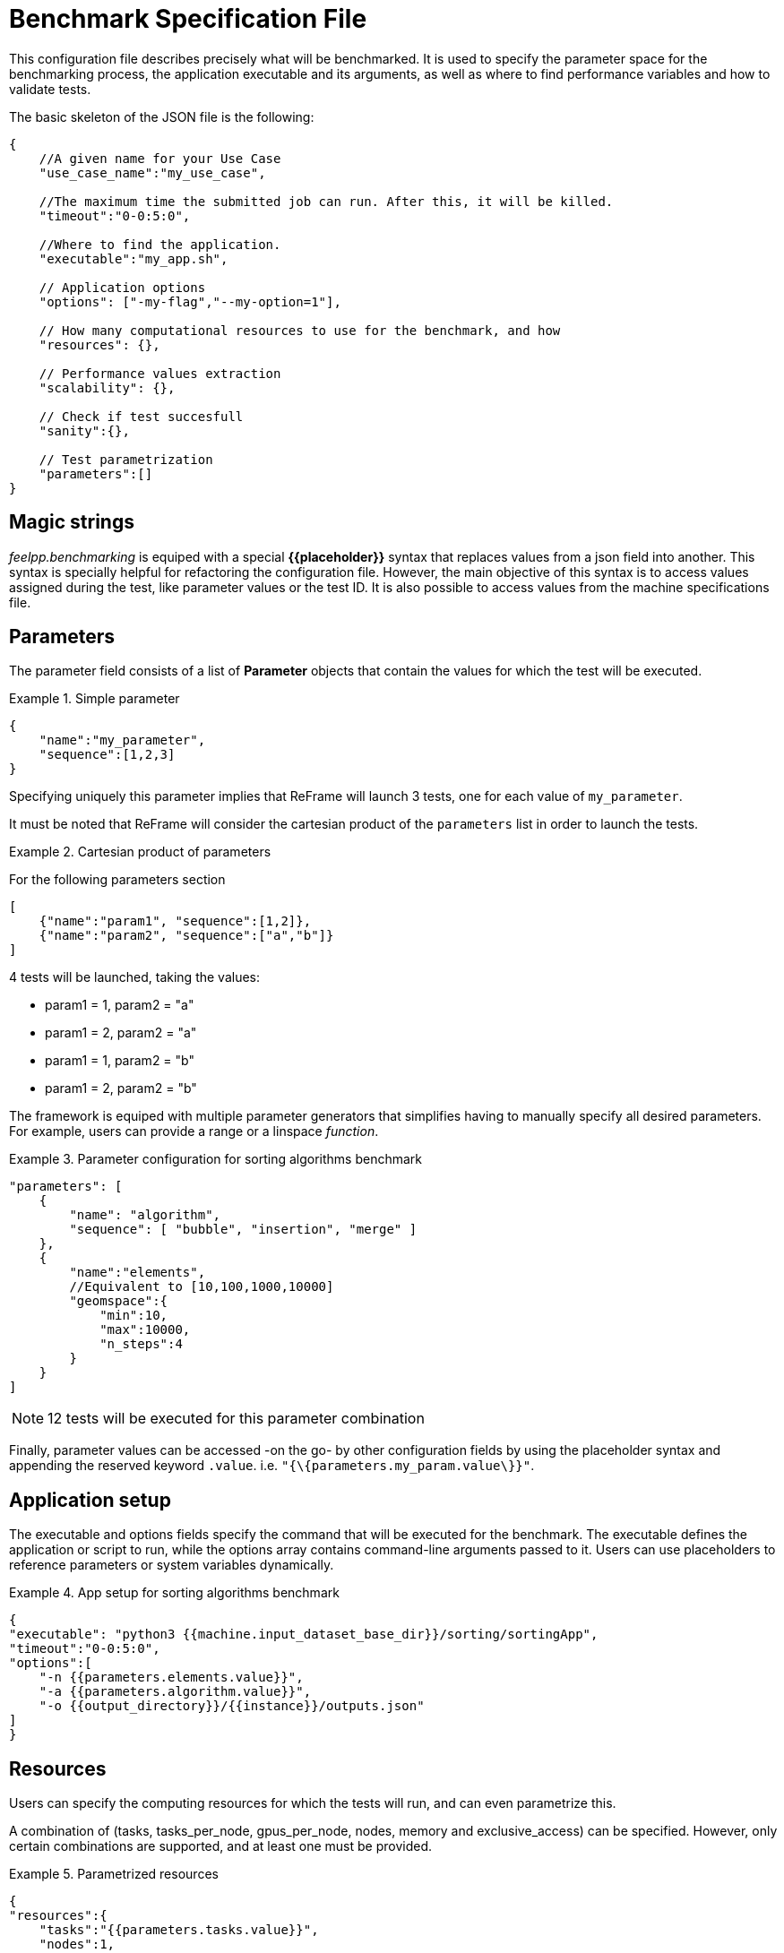 = Benchmark Specification File

This configuration file describes precisely what will be benchmarked. It is used to specify the parameter space for the benchmarking process, the application executable and its arguments, as well as where to find performance variables and how to validate tests.

The basic skeleton of the JSON file is the following: 

[source,json]
----
{
    //A given name for your Use Case
    "use_case_name":"my_use_case",

    //The maximum time the submitted job can run. After this, it will be killed. 
    "timeout":"0-0:5:0",

    //Where to find the application.
    "executable":"my_app.sh",

    // Application options
    "options": ["-my-flag","--my-option=1"],

    // How many computational resources to use for the benchmark, and how
    "resources": {},

    // Performance values extraction
    "scalability": {},

    // Check if test succesfull
    "sanity":{},

    // Test parametrization
    "parameters":[]
}
----

== Magic strings

_feelpp.benchmarking_ is equiped with a special *{\{placeholder\}}* syntax that replaces values from a json field into another. This syntax is specially helpful for refactoring the configuration file.
However, the main objective of this syntax is to access values assigned during the test, like parameter values or the test ID.
It is also possible to access values from the machine specifications file.

== Parameters

The parameter field consists of a list of *Parameter* objects that contain the values for which the test will be executed. 

.Simple parameter
====
[source,json]
----
{
    "name":"my_parameter",
    "sequence":[1,2,3]
}
----

Specifying uniquely this parameter implies that ReFrame will launch 3 tests, one for each value of `my_parameter`.
====

It must be noted that ReFrame will consider the cartesian product of the `parameters` list in order to launch the tests.

.Cartesian product of parameters
====
For the following parameters section

[source,json]
----
[
    {"name":"param1", "sequence":[1,2]},
    {"name":"param2", "sequence":["a","b"]}
]
----

4 tests will be launched, taking the values: 

- param1 = 1, param2 = "a"
- param1 = 2, param2 = "a"
- param1 = 1, param2 = "b"
- param1 = 2, param2 = "b"
====

The framework is equiped with multiple parameter generators that simplifies having to manually specify all desired parameters. For example, users can provide a range or a linspace _function_.

.Parameter configuration for sorting algorithms benchmark
====
[source,json]
----
"parameters": [
    {
        "name": "algorithm",
        "sequence": [ "bubble", "insertion", "merge" ]
    },
    {
        "name":"elements",
        //Equivalent to [10,100,1000,10000]
        "geomspace":{
            "min":10,
            "max":10000,
            "n_steps":4
        }
    }
]
----

NOTE: 12 tests will be executed for this parameter combination

====

Finally, parameter values can be accessed -on the go- by other configuration fields by using the placeholder syntax and appending the reserved keyword `.value`. i.e.
`"{\{parameters.my_param.value\}}"`.

== Application setup

The executable and options fields specify the command that will be executed for the benchmark. The executable defines the application or script to run, while the options array contains command-line arguments passed to it. Users can use placeholders to reference parameters or system variables dynamically.

.App setup for sorting algorithms benchmark
====
[source,json]
----
{
"executable": "python3 {{machine.input_dataset_base_dir}}/sorting/sortingApp",
"timeout":"0-0:5:0",
"options":[
    "-n {{parameters.elements.value}}",
    "-a {{parameters.algorithm.value}}",
    "-o {{output_directory}}/{{instance}}/outputs.json"
]
}
----
====

== Resources

Users can specify the computing resources for which the tests will run, and can even parametrize this.

A combination of (tasks, tasks_per_node, gpus_per_node, nodes, memory and exclusive_access) can be specified. However, only certain combinations are supported, and at least one must be provided.

.Parametrized resources
====
[source,json]
----
{
"resources":{
    "tasks":"{{parameters.tasks.value}}",
    "nodes":1,
    "exclusive_access":false

},
"parameters":[
    {"name":"tasks","sequence":[16,32,64,128]}
]
}
----
====


== Performance Values Extraction

The `scalability` field defines how performance metrics are extracted from output files. Users first need to specify the base directory where performance variables are written. Then, users should provide the list of all the performance files, along with the file format. For JSON files, a `variables_path` field should be passed indicating how to extract the variables from the dictionary structure.

NOTE: At the moment supported formats are : CSV and JSON

TIP: Wildcards (`*`) are supported for extracting variables from deeply nested or complex JSON structures.

.Performance extraction for sorting algorithms benchmark
====
[source,json]
----
"scalability": {
    "directory": "{{output_directory}}/{{instance}}/",
    "stages": [
        {
            "name":"",
            "filepath": "outputs.json",
            "format": "json",
            "variables_path":"elapsed"
        }
    ]
}
----
====

== Test validation

The `sanity` field is used to ensure the correct execution of a test. It contains two lists: `success` and `error`. The framework will look for all text patterns in the `success` list and will force the test to fail if the patterns are not found.
Analogously, tests will fail if the patterns in the `error` list are found.

CAUTION: Only validating the standard output is supported for now.

.Validating a tests execution
====
[source,json]
----
"sanity": {
    "success": ["[SUCCESS]"],
    "error": ["[OOPSIE]","Error"]
}
----
====

=== Example

The full configuration file for a sorting algorithms benchmark can be found below:

[source,json]
----
{
    "use_case_name": "sorting",
    "timeout":"0-0:5:0",
    "output_directory": "{{machine.output_app_dir}}/sorting",

    "executable": "python3 {{machine.input_dataset_base_dir}}/sorting/sortingApp",
    "options": [
        "-n {{parameters.elements.value}}",
        "-a {{parameters.algorithm.value}}",
        "-o {{output_directory}}/{{instance}}/outputs.json"
    ],
    "resources":{ "tasks":1, "exclusive_access":false },

    "scalability": {
        "directory": "{{output_directory}}/{{instance}}/",
        "stages": [
            {
                "name":"",
                "filepath": "outputs.json",
                "format": "json",
                "variables_path":"elapsed"
            }
        ]
    },
    "sanity": { "success": [], "error": [] },

    // Test parameters
    "parameters": [
        {
            "name": "algorithm",
            "sequence": [ "bubble", "insertion", "merge" ]
        },
        {
            "name":"elements",
            //Equivalent to [10,100,1000,10000]
            "geomspace":{
                "min":10,
                "max":10000,
                "n_steps":4
            }
        }
    ]
}
----